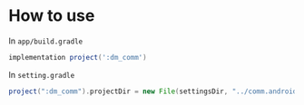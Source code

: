 * How to use

In ~app/build.gradle~
#+BEGIN_SRC gradle
implementation project(':dm_comm')
#+END_SRC

In ~setting.gradle~
#+BEGIN_SRC gradle
project(":dm_comm").projectDir = new File(settingsDir, "../comm.android/dm_comm")
#+END_SRC
